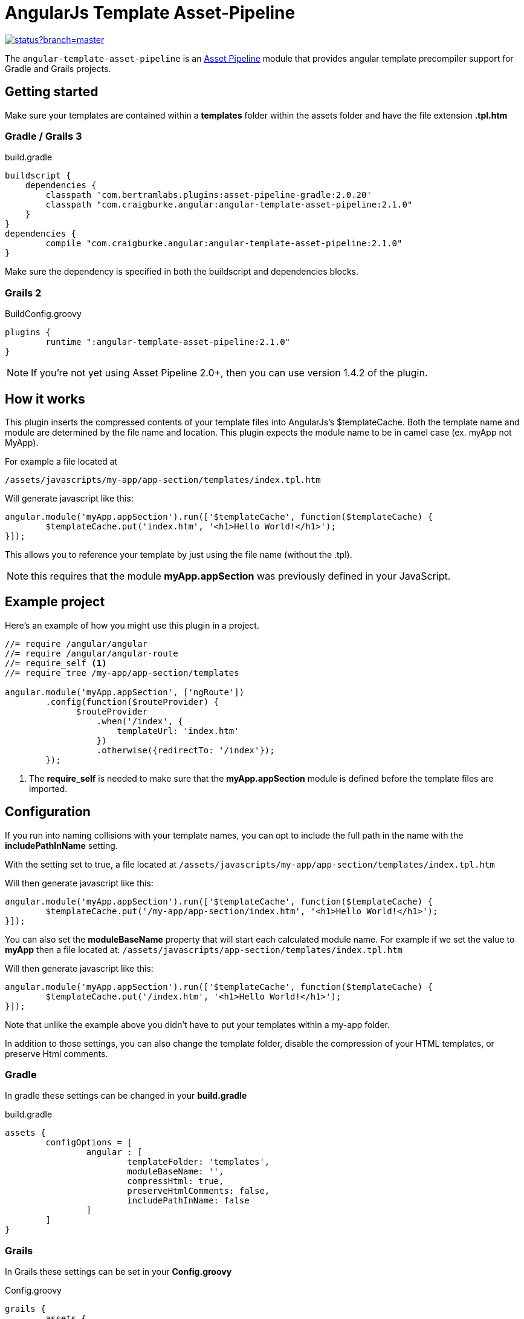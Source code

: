 :version: 2.1.0
= AngularJs Template Asset-Pipeline

image::https://codeship.com/projects/5e8740f0-8c5d-0132-b104-6e5f8c02ac8f/status?branch=master[link="https://codeship.com/projects/60441"]

The `angular-template-asset-pipeline` is an https://github.com/bertramdev/asset-pipeline-core[Asset Pipeline] module that provides angular template precompiler support for Gradle and Grails projects.

== Getting started

Make sure your templates are contained within a *templates* folder within the assets folder and have the file extension *.tpl.htm*

=== Gradle / Grails 3

[source,groovy,subs='attributes']
.build.gradle
----
buildscript {
    dependencies {
        classpath 'com.bertramlabs.plugins:asset-pipeline-gradle:2.0.20'
        classpath "com.craigburke.angular:angular-template-asset-pipeline:{version}"
    }
}
dependencies {
	compile "com.craigburke.angular:angular-template-asset-pipeline:{version}"
}
----

Make sure the dependency is specified in both the buildscript and dependencies blocks.

=== Grails 2

[source,groovy,subs='attributes']
.BuildConfig.groovy
----
plugins {
	runtime ":angular-template-asset-pipeline:{version}"
}
----

NOTE: If you're not yet using Asset Pipeline 2.0+, then you can use version 1.4.2 of the plugin.

== How it works

This plugin inserts the compressed contents of your template files into AngularJs's $templateCache.
Both the template name and module are determined by the file name and location. This plugin expects the module name to be in camel case (ex. myApp not MyApp).

For example a file located at

```
/assets/javascripts/my-app/app-section/templates/index.tpl.htm
```

Will generate javascript like this:
[source,javascript]
----
angular.module('myApp.appSection').run(['$templateCache', function($templateCache) {
	$templateCache.put('index.htm', '<h1>Hello World!</h1>');
}]);
----
This allows you to reference your template by just using the file name (without the .tpl).

NOTE: this requires that the module **myApp.appSection** was previously defined in your JavaScript.

== Example project
Here's an example of how you might use this plugin in a project.

[source,javascript]
----
//= require /angular/angular
//= require /angular/angular-route
//= require_self <1>
//= require_tree /my-app/app-section/templates

angular.module('myApp.appSection', ['ngRoute'])
	.config(function($routeProvider) {
	      $routeProvider
	          .when('/index', {
	              templateUrl: 'index.htm'
	          })
	          .otherwise({redirectTo: '/index'});
	});
----
<1> The *require_self* is needed to make sure that the **myApp.appSection** module is defined before the template files are imported.

== Configuration

If you run into naming collisions with your template names, you can opt to include the full path in the name with the **includePathInName** setting. 

With the setting set to true, a file located at
`/assets/javascripts/my-app/app-section/templates/index.tpl.htm`

Will then generate javascript like this:

[source,javascript]
----
angular.module('myApp.appSection').run(['$templateCache', function($templateCache) {
	$templateCache.put('/my-app/app-section/index.htm', '<h1>Hello World!</h1>');
}]);
----

You can also set the **moduleBaseName** property that will start each calculated module name.
For example if we set the value to **myApp** then a file located at:
`/assets/javascripts/app-section/templates/index.tpl.htm`

Will then generate javascript like this:

[source,javascript]
----
angular.module('myApp.appSection').run(['$templateCache', function($templateCache) {
        $templateCache.put('/index.htm', '<h1>Hello World!</h1>');
}]);
----
Note that unlike the example above you didn't have to put your templates within a my-app folder.

In addition to those settings, you can also change the template folder, disable the compression of your HTML templates, or preserve Html comments.

=== Gradle
In gradle these settings can be changed in your *build.gradle*

[source,groovy]
.build.gradle
----
assets {
	configOptions = [
		angular : [
			templateFolder: 'templates',		
			moduleBaseName: '',
			compressHtml: true,
			preserveHtmlComments: false,
			includePathInName: false
		]
	]
}
----

=== Grails

In Grails these settings can be set in your *Config.groovy*


[source,groovy]
.Config.groovy
----
grails {
	assets {
		angular {
			// Defaults
			templateFolder = 'templates'
			moduleBaseName = ''			
			compressHtml = true
			preserveHtmlComments = false
			includePathInName = false
		}
	}
}
----
